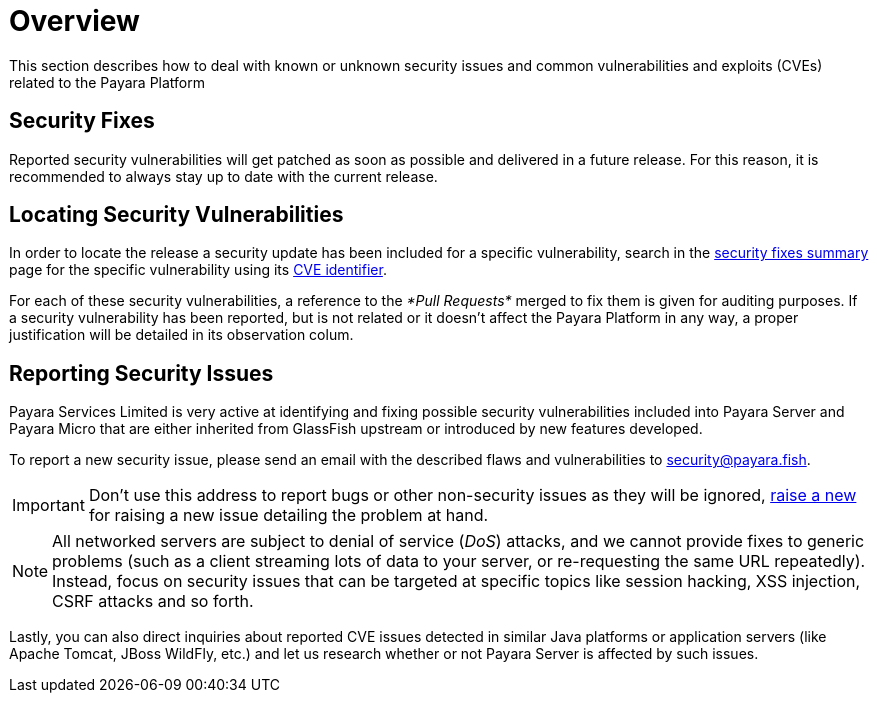 [[overview]]
= Overview

This section describes how to deal with known or unknown security issues and common vulnerabilities and exploits (CVEs) related to the Payara Platform

[[download-security-fixes]]
== Security Fixes

Reported security vulnerabilities will get patched as soon as possible and delivered in a future release. For this reason, it is recommended to always stay up to date with the current release.

[[locating-security-vulnerabilities]]
== Locating Security Vulnerabilities

In order to locate the release a security update has been included for a specific vulnerability, search in the xref:/security/security-fix-list.adoc[security fixes summary] page for the specific vulnerability using its https://cve.mitre.org/cve/identifiers/[CVE identifier].

For each of these security vulnerabilities, a reference to the _*Pull Requests*_ merged to fix them is given for auditing purposes. If a security vulnerability has been reported, but is not related or it doesn't affect the Payara Platform in any way, a proper justification will be detailed in its observation colum.

[[reporting-security-issues]]
== Reporting Security Issues

Payara Services Limited is very active at identifying and fixing possible security vulnerabilities included into Payara Server and Payara Micro that are either inherited from GlassFish upstream or introduced by new features developed.

To report a new security issue, please send an email with the described flaws and vulnerabilities to mailto:security@payara.fish[security@payara.fish].

IMPORTANT: Don't use this address to report bugs or other non-security issues as they will be ignored, https://github.com/payara/Payara/issues[raise a new] for raising a new issue detailing the problem at hand.

NOTE: All networked servers are subject to denial of service (_DoS_) attacks, and we cannot provide fixes to generic problems (such as a client streaming lots of data to your server, or re-requesting the same URL repeatedly). Instead, focus on security issues that can be targeted at specific topics like session hacking, XSS injection, CSRF attacks and so forth.

Lastly, you can also direct inquiries about reported CVE issues detected in similar Java platforms or application servers (like Apache Tomcat, JBoss WildFly, etc.) and let us research whether or not Payara Server is affected by such issues.